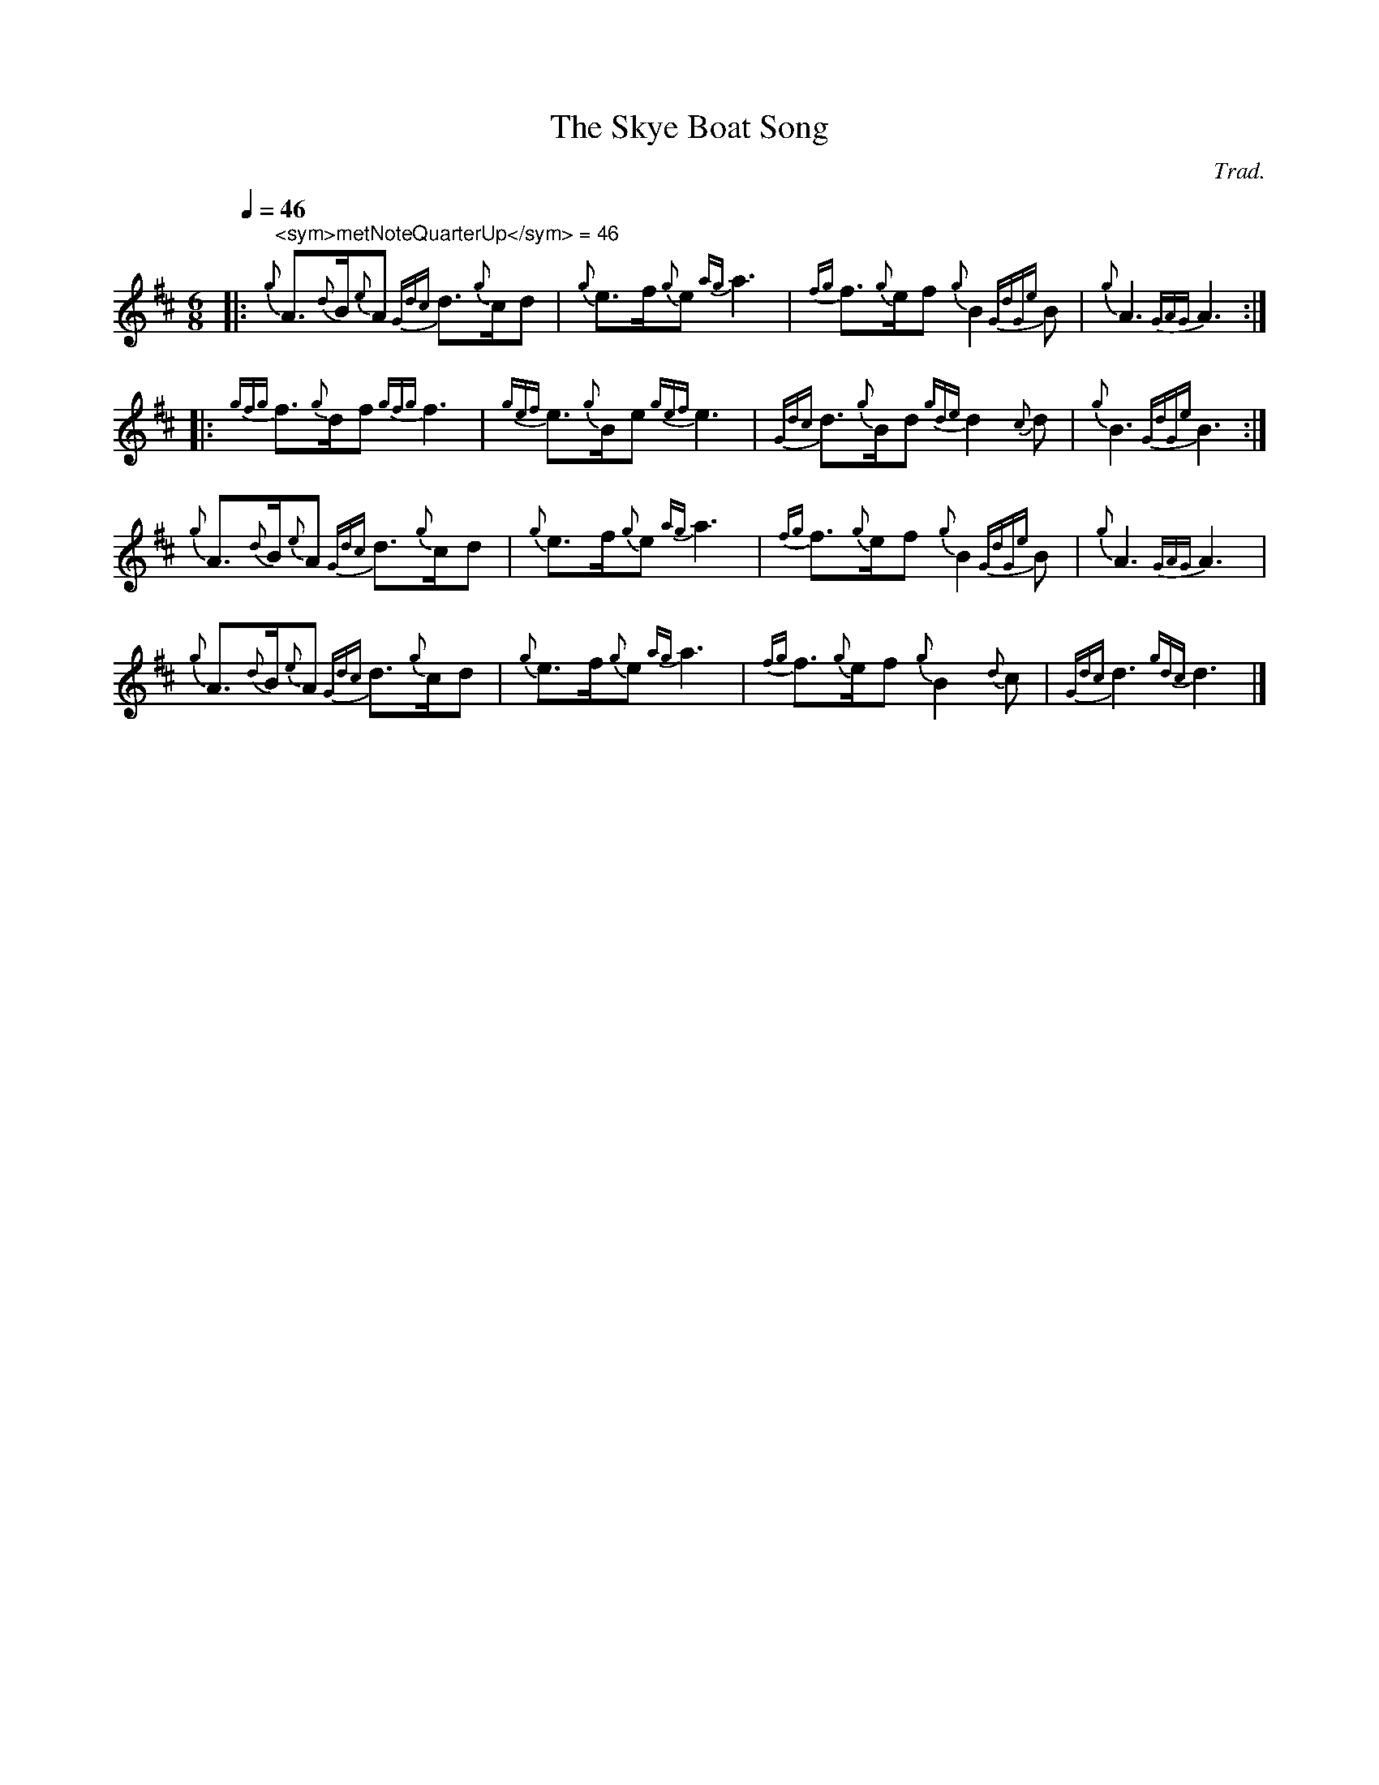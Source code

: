 
X:4
T:The Skye Boat Song
C:Trad.
L:1/16
Q:1/4=46
M:6/8
I:linebreak $
K:D
|:"^<sym>metNoteQuarterUp</sym> = 46"{g} A3{d}B{e}A2{Gdc} d3{g}cd2 |{g} e2>f2{g}e2{ag} a6 | 
{fg} f3{g}ef2{g} B4{GdGe} B2 |{g} A6{GAG} A6 ::${gfg} f3{g}df2{gfg} f6 |{gef} e3{g}Be2{gef} e6 | 
{Gdc} d3{g}Bd2{gde} d4{c} d2 |{g} B6{GdGe} B6 :|${g} A3{d}B{e}A2{Gdc} d3{g}cd2 | 
{g} e2>f2{g}e2{ag} a6 |{fg} f3{g}ef2{g} B4{GdGe} B2 |{g} A6{GAG} A6 |$ 
{g} A3{d}B{e}A2{Gdc} d3{g}cd2 |{g} e2>f2{g}e2{ag} a6 |{fg} f3{g}ef2{g} B4{d} c2 | 
{Gdc} d6{gdc} d6 |] 


